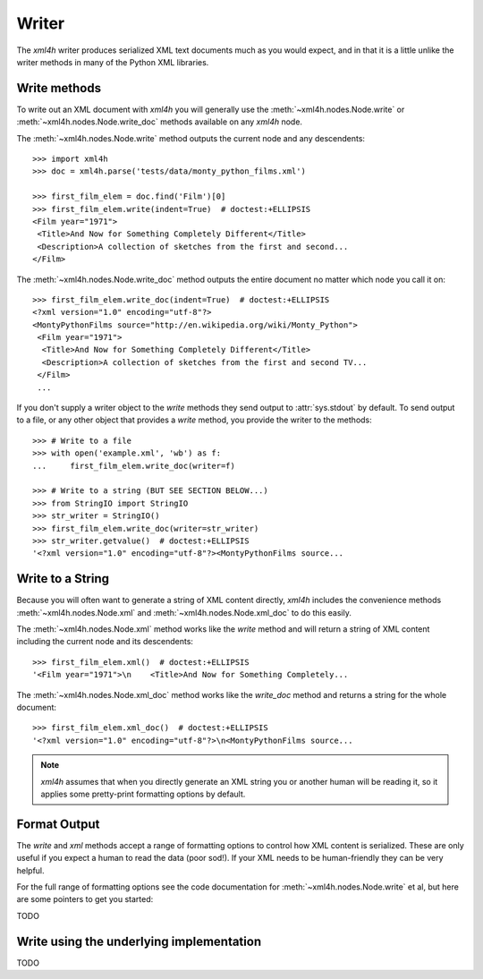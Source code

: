 ======
Writer
======

The *xml4h* writer produces serialized XML text documents much as you would
expect, and in that it is a little unlike the writer methods in many of the
Python XML libraries.


Write methods
-------------

To write out an XML document with *xml4h* you will generally use the
:meth:`~xml4h.nodes.Node.write` or :meth:`~xml4h.nodes.Node.write_doc` methods
available on any *xml4h* node.

The :meth:`~xml4h.nodes.Node.write` method outputs the current node and any
descendents::

    >>> import xml4h
    >>> doc = xml4h.parse('tests/data/monty_python_films.xml')

    >>> first_film_elem = doc.find('Film')[0]
    >>> first_film_elem.write(indent=True)  # doctest:+ELLIPSIS
    <Film year="1971">
     <Title>And Now for Something Completely Different</Title>
     <Description>A collection of sketches from the first and second...
    </Film>

The :meth:`~xml4h.nodes.Node.write_doc` method outputs the entire document no
matter which node you call it on::

    >>> first_film_elem.write_doc(indent=True)  # doctest:+ELLIPSIS
    <?xml version="1.0" encoding="utf-8"?>
    <MontyPythonFilms source="http://en.wikipedia.org/wiki/Monty_Python">
     <Film year="1971">
      <Title>And Now for Something Completely Different</Title>
      <Description>A collection of sketches from the first and second TV...
     </Film>
     ...

If you don't supply a writer object to the *write* methods they send output
to :attr:`sys.stdout` by default. To send output to a file, or any other
object that provides a *write* method, you provide the writer to the methods::

    >>> # Write to a file
    >>> with open('example.xml', 'wb') as f:
    ...     first_film_elem.write_doc(writer=f)

    >>> # Write to a string (BUT SEE SECTION BELOW...)
    >>> from StringIO import StringIO
    >>> str_writer = StringIO()
    >>> first_film_elem.write_doc(writer=str_writer)
    >>> str_writer.getvalue()  # doctest:+ELLIPSIS
    '<?xml version="1.0" encoding="utf-8"?><MontyPythonFilms source...


Write to a String
-----------------

Because you will often want to generate a string of XML content directly,
*xml4h* includes the convenience methods :meth:`~xml4h.nodes.Node.xml`
and :meth:`~xml4h.nodes.Node.xml_doc` to do this easily.

The :meth:`~xml4h.nodes.Node.xml` method works like the *write* method and
will return a string of XML content including the current node and its
descendents::

    >>> first_film_elem.xml()  # doctest:+ELLIPSIS
    '<Film year="1971">\n    <Title>And Now for Something Completely...

The :meth:`~xml4h.nodes.Node.xml_doc` method works like the *write_doc*
method and returns a string for the whole document::

    >>> first_film_elem.xml_doc()  # doctest:+ELLIPSIS
    '<?xml version="1.0" encoding="utf-8"?>\n<MontyPythonFilms source...

.. note::
   *xml4h* assumes that when you directly generate an XML string you or
   another human will be reading it, so it applies some pretty-print
   formatting options by default.


Format Output
-------------

The *write* and *xml* methods accept a range of formatting options to control
how XML content is serialized. These are only useful if you expect a human
to read the data (poor sod!). If your XML needs to be human-friendly they
can be very helpful.

For the full range of formatting options see the code documentation for
:meth:`~xml4h.nodes.Node.write` et al, but here are some pointers to get
you started:

TODO


Write using the underlying implementation
-----------------------------------------

TODO
